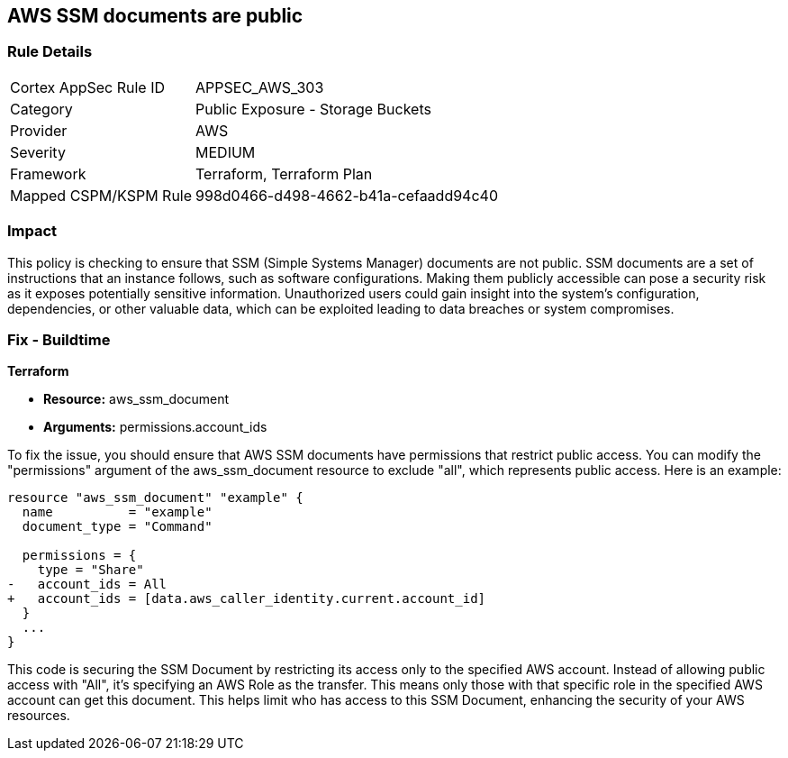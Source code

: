 == AWS SSM documents are public

=== Rule Details

[cols="1,2"]
|===
|Cortex AppSec Rule ID |APPSEC_AWS_303
|Category |Public Exposure - Storage Buckets
|Provider |AWS
|Severity |MEDIUM
|Framework |Terraform, Terraform Plan
|Mapped CSPM/KSPM Rule |998d0466-d498-4662-b41a-cefaadd94c40
|===


=== Impact
This policy is checking to ensure that SSM (Simple Systems Manager) documents are not public. SSM documents are a set of instructions that an instance follows, such as software configurations. Making them publicly accessible can pose a security risk as it exposes potentially sensitive information. Unauthorized users could gain insight into the system’s configuration, dependencies, or other valuable data, which can be exploited leading to data breaches or system compromises.

=== Fix - Buildtime

*Terraform*

* *Resource:* aws_ssm_document
* *Arguments:* permissions.account_ids

To fix the issue, you should ensure that AWS SSM documents have permissions that restrict public access. You can modify the "permissions" argument of the aws_ssm_document resource to exclude "all", which represents public access. Here is an example:

[source,go]
----  
resource "aws_ssm_document" "example" {
  name          = "example"
  document_type = "Command"

  permissions = {
    type = "Share"
-   account_ids = All
+   account_ids = [data.aws_caller_identity.current.account_id]
  }
  ...
}
----

This code is securing the SSM Document by restricting its access only to the specified AWS account. Instead of allowing public access with "All", it's specifying an AWS Role as the transfer. This means only those with that specific role in the specified AWS account can get this document. This helps limit who has access to this SSM Document, enhancing the security of your AWS resources.

